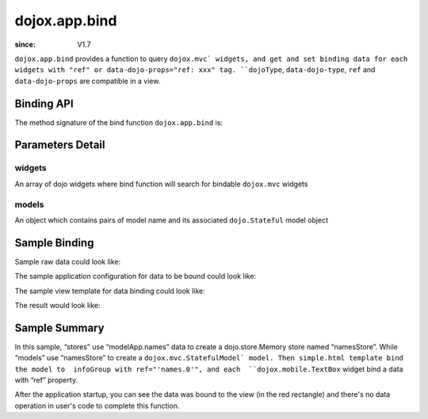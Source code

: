 .. _dojox/app/bind:

==============
dojox.app.bind
==============

:since: V1.7

``dojox.app.bind`` provides a function to query ``dojox.mvc` widgets, and get and set binding data for each widgets with "ref" or data-dojo-props="ref: xxx" tag. ``dojoType``, ``data-dojo-type``, ``ref`` and ``data-dojo-props`` are compatible in a view.

Binding API
===========
The method signature of the bind function ``dojox.app.bind`` is:

.. js ::

  function(/*Array of widgets*/ widgets, /*Object*/ models)

Parameters Detail
=================

widgets
-------
An array of dojo widgets where bind function will search for bindable ``dojox.mvc`` widgets

models
------
An object which contains pairs of model name and its associated ``dojo.Stateful`` model object

Sample Binding
==============
Sample raw data could look like:

.. js ::

  modelApp.names = [{
            "Serial" : "360324",
            "First"  : "John",
            "Last"   : "Doe",
            "Email"  : "jdoe@us.ibm.com",
            "ShipTo" : {
                "Street" : "123 Valley Rd",
                "City"   : "Katonah",
                "State"  : "NY",
                "Zip"    : "10536"
            },
            "BillTo" : {
                "Street" : "17 Skyline Dr",
                "City"   : "Hawthorne",
                "State"  : "NY",
                "Zip"    : "10532"
            }
        }];

The sample application configuration for data to be bound could look like:

.. js ::

  // Define data store for dojox.app.bind
  "stores": {
    "namesStore":{
      "type": "dojo.store.Memory",
      "params": {
        "data": "modelApp.names"
      }
    }
  },
  // Define data models for dojox.app.bind
  "models": {
    "names": {
      "params":{
        "store": {"$ref":"#stores.namesStore"}
      }
    }
  }

The sample view template for data binding could look like:

.. html ::

  <div id="infoGroup" class="fieldset" data-dojo-type="dojox.mvc.Group" ref="'names.0'">
    <div class="field-row">
      <span>Order #</span>
      <input type=text id="lastnameInput" data-dojo-type="dojox.mobile.TextBox"
             placeholder="Order #" ref="'rel:Serial'"></input>
    </div>
    <div class="field-row">
      <span>Last</span>
      <input type=text id="serialInput" data-dojo-type="dojox.mobile.TextBox"
             placeholder="Last" ref="'rel:Last'"></input>
    </div>
    <div class="field-row">
      <span>Email</span>
      <input type=text id="emailInput1" data-dojo-type="dojox.mobile.TextBox"
             placeholder="Last" ref="'rel:Email'"></input>
    </div>
  </div>

The result would look like:

.. image :: ./pic1.png


Sample Summary
==============
In this sample, “stores” use “modelApp.names” data to create a  dojo.store.Memory store  named “namesStore”. While “models” use “namesStore” to create a ``dojox.mvc.StatefulModel` model. Then simple.html template bind the model to  infoGroup with ref="'names.0'", and each  ``dojox.mobile.TextBox`` widget bind a data with “ref” property.

After the application startup, you can see the data was bound to the view (in the red rectangle) and there's no data operation in user's code to complete this function.
